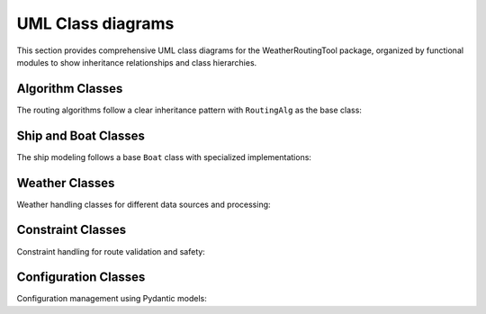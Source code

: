 UML Class diagrams
=====================

This section provides comprehensive UML class diagrams for the WeatherRoutingTool package,
organized by functional modules to show inheritance relationships and class hierarchies.

Algorithm Classes
-------------------------------

The routing algorithms follow a clear inheritance pattern with ``RoutingAlg`` as the base class:

.. inheritance-diagram::
   WeatherRoutingTool.algorithms.genetic
   WeatherRoutingTool.algorithms.isobased
   WeatherRoutingTool.algorithms.isochrone
   WeatherRoutingTool.algorithms.isofuel
   WeatherRoutingTool.algorithms.routingalg
   WeatherRoutingTool.algorithms.routingalg_factory
   :top-classes: object
   :parts: 1
   :private-bases:

Ship and Boat Classes
-----------------------------------

The ship modeling follows a base ``Boat`` class with specialized implementations:

.. inheritance-diagram::
   WeatherRoutingTool.ship.ship
   WeatherRoutingTool.ship.direct_power_boat
   WeatherRoutingTool.ship.maripower_tanker
   WeatherRoutingTool.ship.ship_factory
   :top-classes: object
   :parts: 1
   :private-bases:

Weather Classes
----------------------

Weather handling classes for different data sources and processing:

.. inheritance-diagram::
   WeatherRoutingTool.weather
   WeatherRoutingTool.weather_factory
   :top-classes: object
   :parts: 1
   :private-bases:

Constraint Classes
-------------------------

Constraint handling for route validation and safety:

.. inheritance-diagram::
   WeatherRoutingTool.constraints.constraints
   :top-classes: object
   :parts: 1
   :private-bases:

Configuration Classes
---------------------

Configuration management using Pydantic models:

.. inheritance-diagram::
   WeatherRoutingTool.config
   WeatherRoutingTool.ship.ship_config
   :top-classes: pydantic.BaseModel
   :parts: 1
   :caption: Configuration Classes
